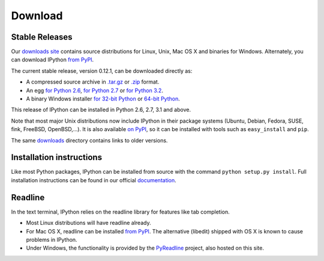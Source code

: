 ~~~~~~~~
Download
~~~~~~~~

Stable Releases
---------------

Our `downloads site <http://archive.ipython.org/release>`_ contains source
distributions for Linux, Unix, Mac OS X and binaries for Windows.  Alternately,
you can download IPython `from PyPI <http://pypi.python.org/pypi/ipython>`_.

The current stable release, version 0.12.1, can be downloaded directly as:

* A compressed source archive in `.tar.gz
  <http://archive.ipython.org/release/0.12.1/ipython-0.12.1.tar.gz>`__ or `.zip
  <http://archive.ipython.org/release/0.12.1/ipython-0.12.1.zip>`__ format.
* An egg `for Python 2.6
  <http://archive.ipython.org/release/0.12.1/ipython-0.12.1-py2.6.egg>`__, `for Python 2.7
  <http://archive.ipython.org/release/0.12.1/ipython-0.12.1-py2.7.egg>`__ or `for Python 3.2
  <http://archive.ipython.org/release/0.12.1/ipython-0.12.1-py3.2.egg>`__.
* A binary Windows installer `for 32-bit Python
  <http://archive.ipython.org/release/0.12.1/ipython-0.12.1.win32.exe>`__ or
  `64-bit Python
  <http://archive.ipython.org/release/0.12.1/ipython-0.12.1.win-amd64.exe>`__.

This release of IPython can be installed in Python 2.6, 2.7, 3.1 and above.

Note that most major Unix distributions now include IPython in their package
systems (Ubuntu, Debian, Fedora, SUSE, fink, FreeBSD, OpenBSD,...). It is also
available `on PyPI <http://pypi.python.org/pypi/ipython>`_, so it can be
installed with tools such as ``easy_install`` and ``pip``.

The same `downloads <http://archive.ipython.org/release>`_ directory contains
links to older versions.

Installation instructions
-------------------------

Like most Python packages, IPython can be installed from source with the
command ``python setup.py install``. Full installation instructions can be
found in our official `documentation
<http://ipython.org/ipython-doc/stable/install/install.html>`_.

Readline
--------

In the text terminal, IPython relies on the readline library for features like
tab completion.

* Most Linux distributions will have readline already.

* For Mac OS X, readline can be installed `from PyPI
  <http://pypi.python.org/pypi/readline>`_.  The alternative (libedit) shipped
  with OS X is known to cause problems in IPython.
  
* Under Windows, the functionality is provided by the `PyReadline
  <pyreadline.html>`_ project, also hosted on this site.

